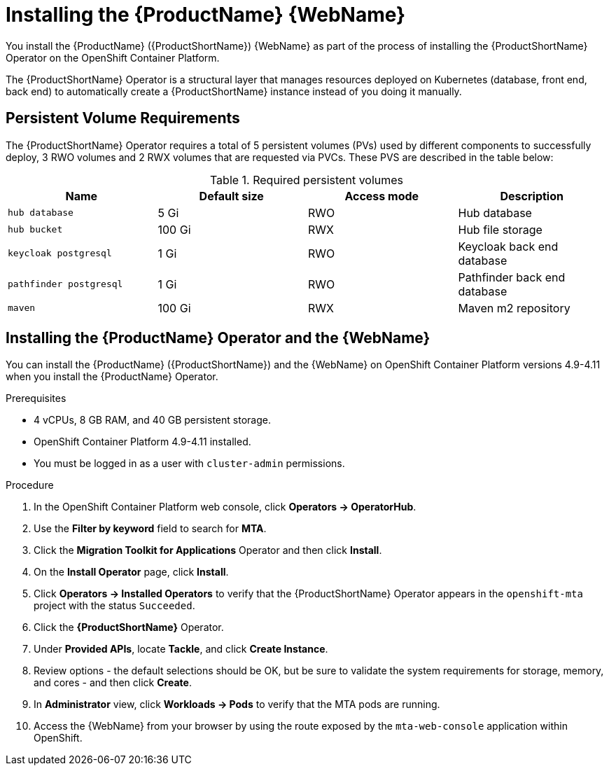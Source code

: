 // Module included in the following assemblies:
//
// * docs/web-console-guide/master.adoc

:_content-type: PROCEDURE
[id="mta-6-installing-web-console-on-openshift_{context}"]

= Installing the {ProductName} {WebName}

You install the {ProductName} ({ProductShortName}) {WebName} as part of the process of installing the {ProductShortName} Operator on the OpenShift Container Platform.

The {ProductShortName} Operator is a structural layer that manages resources deployed on Kubernetes (database, front end, back end) to automatically create a {ProductShortName} instance instead of you doing it manually.

== Persistent Volume Requirements

The {ProductShortName} Operator requires a total of 5 persistent volumes (PVs) used by different components to successfully deploy, 3 RWO volumes and 2 RWX volumes that are requested via PVCs. These PVS are described in the table below:

.Required persistent volumes
[cols="25%,25%,25%,25%", options="header"]
|====
|Name
|Default size
|Access mode
|Description

|`hub database`
|5 Gi
|RWO
|Hub database

|`hub bucket`
|100 Gi
|RWX
|Hub file storage

|`keycloak postgresql`
|1 Gi
|RWO
|Keycloak back end database

|`pathfinder postgresql`
|1 Gi
|RWO
|Pathfinder back end database

|`maven`
|100 Gi
|RWX
|Maven m2 repository
|====

== Installing the {ProductName} Operator and the {WebName}

You can install the {ProductName} ({ProductShortName}) and the {WebName} on OpenShift Container Platform versions 4.9-4.11 when you install the {ProductName} Operator.

.Prerequisites

* 4 vCPUs, 8 GB RAM, and 40 GB persistent storage.
* OpenShift Container Platform 4.9-4.11 installed.
* You must be logged in as a user with `cluster-admin` permissions.

.Procedure

. In the OpenShift Container Platform web console, click *Operators → OperatorHub*.
. Use the *Filter by keyword* field to search for *MTA*.
. Click the *Migration Toolkit for Applications* Operator and then click *Install*.
. On the *Install Operator* page, click *Install*.
. Click *Operators → Installed Operators* to verify that the {ProductShortName} Operator appears in the `openshift-mta` project with the status `Succeeded`.
. Click the *{ProductShortName}* Operator.
. Under *Provided APIs*, locate *Tackle*, and click *Create Instance*.
. Review options - the default selections should be OK, but be sure to validate the system requirements for storage, memory, and cores - and then click *Create*.
. In *Administrator* view, click *Workloads -> Pods* to verify that the MTA pods are running.
. Access the {WebName} from your browser by using the route exposed by the `mta-web-console` application within OpenShift.
